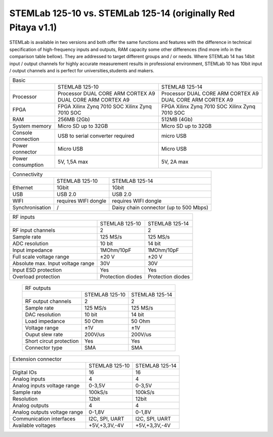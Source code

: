 STEMLab 125-10 vs. STEMLab 125-14 (originally Red Pitaya v1.1) 
##############################################################

.. image:: vs_10.jpg
   :width: 40%
   
.. image:: vs_14.jpg
   :width: 40%
   
STEMLab is available in two versions and both offer the same functions and features with the difference in technical 
specification of high-frequency inputs and outputs, RAM capacity some other differences (find more info in the 
comparison table bellow). They are addressed to target different groups and / or needs. Where STEMLab 14 has 14bit 
input / output channels for highly accurate measurement results in professional environment, STEMLab 10 has 10bit 
input / output channels and is perfect for universities,students and makers.

.. -> http://redpitaya.com/boards/stemlab-boards/

.. image:: boards_1.jpg


+--------------------+-----------------------------------------------------------+-----------------------------------------------------------+
| Basic                                                                                                                                      |
+--------------------+-----------------------------------------------------------+-----------------------------------------------------------+
|                    | STEMLAB 125-10                                            | STEMLAB 125-14                                            |
+--------------------+-----------------------------------------------------------+-----------------------------------------------------------+
| Processor          | Processor DUAL CORE ARM CORTEX A9 DUAL CORE ARM CORTEX A9 | Processor DUAL CORE ARM CORTEX A9 DUAL CORE ARM CORTEX A9 |
+--------------------+-----------------------------------------------------------+-----------------------------------------------------------+
| FPGA               | FPGA Xilinx Zynq 7010 SOC Xilinx Zynq 7010 SOC            | FPGA Xilinx Zynq 7010 SOC Xilinx Zynq 7010 SOC            |
+--------------------+-----------------------------------------------------------+-----------------------------------------------------------+
| RAM                | 256MB (2Gb)                                               | 512MB (4Gb)                                               |
+--------------------+-----------------------------------------------------------+-----------------------------------------------------------+
| System memory      | Micro SD up to 32GB                                       | Micro SD up to 32GB                                       |
+--------------------+-----------------------------------------------------------+-----------------------------------------------------------+
| Console connection | USB to serial converter required                          | micro USB                                                 |
+--------------------+-----------------------------------------------------------+-----------------------------------------------------------+
| Power connector    | Micro USB                                                 | Micro USB                                                 |
+--------------------+-----------------------------------------------------------+-----------------------------------------------------------+
| Power consumption  | 5V, 1,5A max                                              | 5V, 2A max                                                |
+--------------------+-----------------------------------------------------------+-----------------------------------------------------------+

+-----------------+----------------------+---------------------------------------+
| Connectivity                                                                   |
+-----------------+----------------------+---------------------------------------+
|                 | STEMLAB 125-10       | STEMLAB 125-14                        |
+-----------------+----------------------+---------------------------------------+
| Ethernet        | 1Gbit                | 1Gbit                                 |
+-----------------+----------------------+---------------------------------------+
| USB             | USB 2.0              | USB 2.0                               |
+-----------------+----------------------+---------------------------------------+
| WIFI            | requires WIFI dongle | requires WIFI dongle                  |
+-----------------+----------------------+---------------------------------------+
| Synchronisation | /                    | Daisy chain connector (up to 500 Mbps)|
+-----------------+----------------------+---------------------------------------+
    
+-----------------------------------+-------------------+--------------------+
| RF inputs                                                                  |
+-----------------------------------+-------------------+--------------------+
|                                   | STEMLAB 125-10    | STEMLAB 125-14     |
+-----------------------------------+-------------------+--------------------+
| RF input channels                 | 2                 | 2                  |
+-----------------------------------+-------------------+--------------------+
| Sample rate                       | 125 MS/s          | 125 MS/s           |
+-----------------------------------+-------------------+--------------------+
| ADC resolution                    | 10 bit            | 14 bit             |
+-----------------------------------+-------------------+--------------------+
| Input impedance                   | 1MOhm/10pF        | 1MOhm/10pF         |
+-----------------------------------+-------------------+--------------------+
| Full scale voltage range          | ±20 V             | ±20 V              |
+-----------------------------------+-------------------+--------------------+
| Absolute max. Input voltage range | 30V               | 30V                |
+-----------------------------------+-------------------+--------------------+
| Input ESD protection              | Yes               | Yes                |
+-----------------------------------+-------------------+--------------------+
| Overload protection               | Protection diodes | Protection diodes  |
+-----------------------------------+-------------------+--------------------+

 +-------------------------+----------------+----------------+
 | RF outputs                                                |
 +-------------------------+----------------+----------------+
 |                         | STEMLAB 125-10 | STEMLAB 125-14 |
 +-------------------------+----------------+----------------+
 | RF output channels      | 2              | 2              |
 +-------------------------+----------------+----------------+
 | Sample rate             | 125 MS/s       | 125 MS/s       |
 +-------------------------+----------------+----------------+
 | DAC resolution          | 10 bit         | 14 bit         |
 +-------------------------+----------------+----------------+
 | Load impedance          | 50 Ohm         | 50 Ohm         |
 +-------------------------+----------------+----------------+
 | Voltage range           | ±1V            | ±1V            |
 +-------------------------+----------------+----------------+
 | Ouput slew rate         | 200V/us        | 200V/us        |
 +-------------------------+----------------+----------------+
 | Short circut protection | Yes            | Yes            |
 +-------------------------+----------------+----------------+
 | Connector type          | SMA            | SMA            |
 +-------------------------+----------------+----------------+
 
+------------------------------+-------------------+----------------+
| Extension connector                                               |
+------------------------------+-------------------+----------------+
|                              | STEMLAB 125-10    | STEMLAB 125-14 |
+------------------------------+-------------------+----------------+
| Digital IOs                  | 16                | 16             |
+------------------------------+-------------------+----------------+
| Analog inputs                | 4                 | 4              |
+------------------------------+-------------------+----------------+
| Analog inputs voltage range  | 0-3,5V            | 0-3,5V         |
+------------------------------+-------------------+----------------+
| Sample rate                  | 100kS/s           | 100kS/s        |
+------------------------------+-------------------+----------------+
| Resolution                   | 12bit             | 12bit          |
+------------------------------+-------------------+----------------+
| Analog outputs               | 4                 | 4              |
+------------------------------+-------------------+----------------+
| Analog outputs voltage range | 0-1,8V            | 0-1,8V         |
+------------------------------+-------------------+----------------+
| Communication interfaces     | I2C, SPI, UART    | I2C, SPI, UART |
+------------------------------+-------------------+----------------+
| Available voltages           | +5V,+3,3V,-4V     | +5V,+3,3V,-4V  |
+------------------------------+-------------------+----------------+
 
